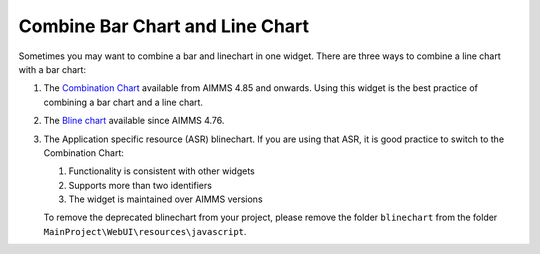 Combine Bar Chart and Line Chart
=================================

.. meta::
   :description: What happens when you combine a linechart and barchart? Bline chart, Combination chart. 
   :keywords: linechart, barchart, widget, WebUI, Application Specific Resource, combination-chart

Sometimes you may want to combine a bar and linechart in one widget. There are three ways to combine a line chart with a bar chart:

#.  The `Combination Chart <https://documentation.aimms.com/webui/combination-chart-widget.html>`_ available from AIMMS 4.85 and onwards. Using this widget is the best practice of combining a bar chart and a line chart.

#.  The `Bline chart <https://manual.aimms.com/webui/bar-line-chart-widget.html>`_ available since AIMMS 4.76. 

#.  The Application specific resource (ASR) blinechart.  
    If you are using that ASR, it is good practice to switch to the Combination Chart:

    #.  Functionality is consistent with other widgets

    #.  Supports more than two identifiers

    #.  The widget is maintained over AIMMS versions

    To remove the deprecated blinechart from your project, please remove the folder ``blinechart`` from the folder ``MainProject\WebUI\resources\javascript``.
    